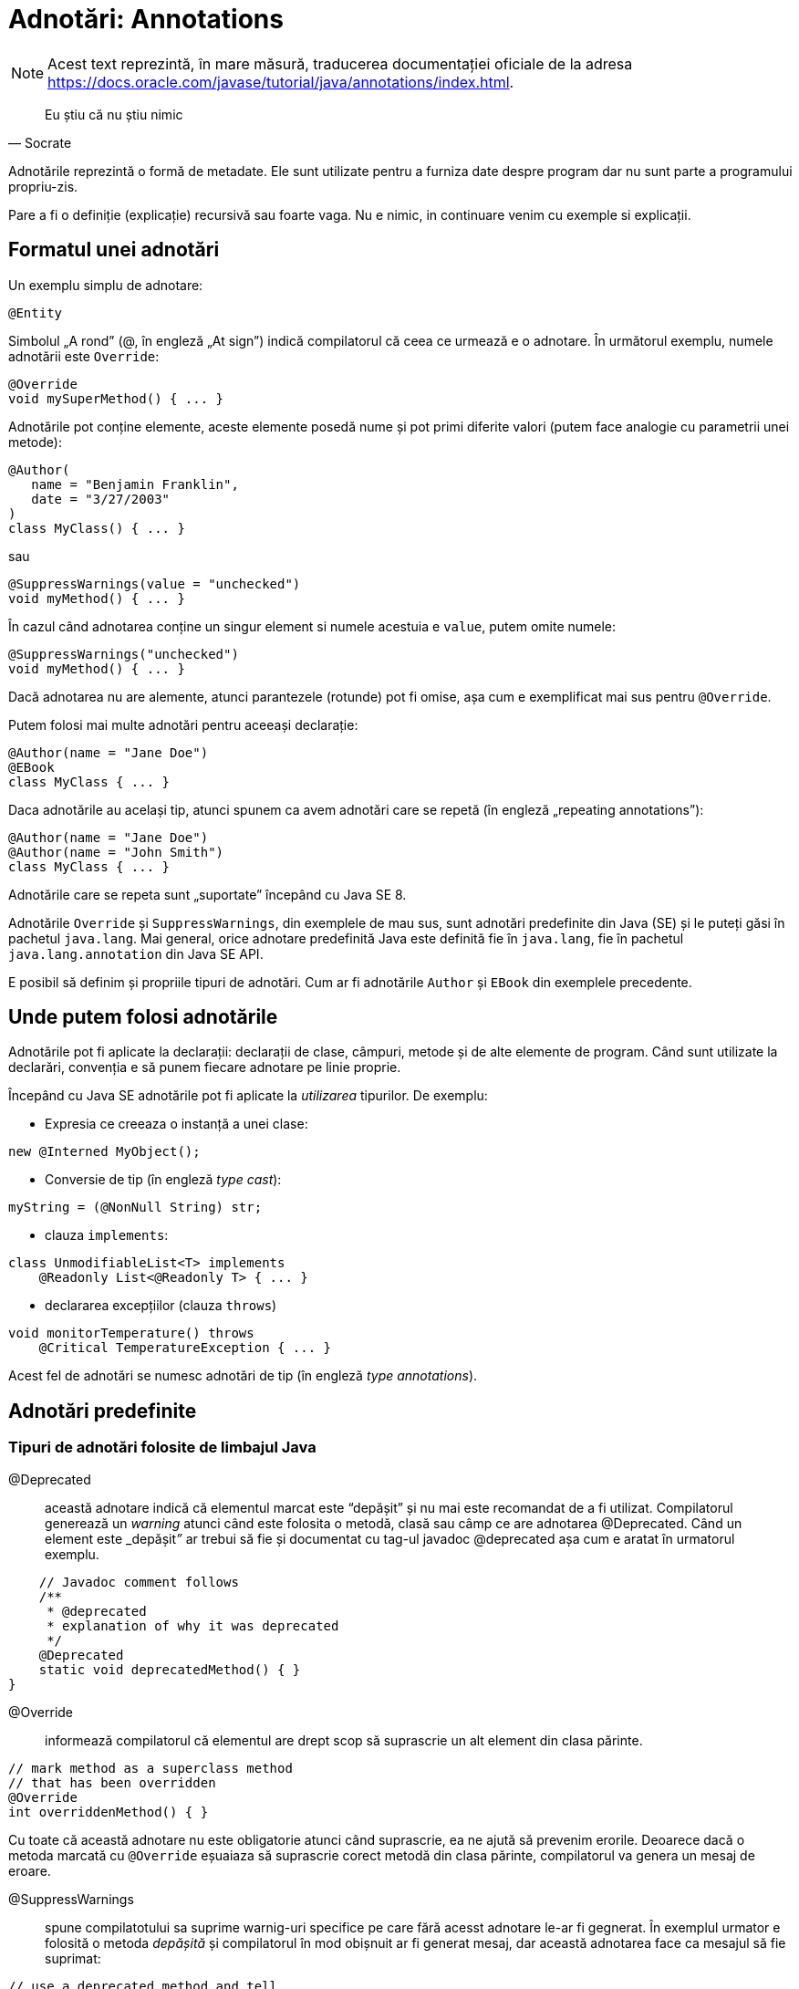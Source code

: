 = Adnotări: Annotations

NOTE: Acest text reprezintă, în mare măsură, traducerea documentației oficiale de la adresa
https://docs.oracle.com/javase/tutorial/java/annotations/index.html.

[quote, Socrate]
____
Eu știu că nu știu nimic
____

Adnotările reprezintă o formă de metadate. Ele sunt utilizate pentru a furniza date despre program dar nu sunt parte a
programului propriu-zis.

Pare a fi o definiție (explicație) recursivă sau foarte vaga. Nu e nimic, in continuare venim cu exemple si explicații.

== Formatul unei adnotări

Un exemplu simplu de adnotare:

[source, java]
----
@Entity
----

Simbolul „A rond” (@, în engleză „At sign”) indică compilatorul că ceea ce urmează e o adnotare. În următorul exemplu,
numele adnotării este `Override`:

[source, java]
----
@Override
void mySuperMethod() { ... }
----

Adnotările pot conține elemente, aceste elemente posedă nume și pot primi diferite valori (putem face analogie cu
parametrii unei metode):

[source, java]
----
@Author(
   name = "Benjamin Franklin",
   date = "3/27/2003"
)
class MyClass() { ... }
----

sau

[source, java]
----
@SuppressWarnings(value = "unchecked")
void myMethod() { ... }
----

În cazul când adnotarea conține un singur element si numele acestuia e `value`, putem omite numele:

[source, java]
----
@SuppressWarnings("unchecked")
void myMethod() { ... }
----

Dacă adnotarea nu are alemente, atunci parantezele (rotunde) pot fi omise, așa cum e exemplificat mai sus pentru
`@Override`.

Putem folosi mai multe adnotări pentru aceeași declarație:

[source, java]
----
@Author(name = "Jane Doe")
@EBook
class MyClass { ... }
----

Daca adnotările au același tip, atunci spunem ca avem adnotări care se repetă (în engleză „repeating annotations”):

[source, java]
----
@Author(name = "Jane Doe")
@Author(name = "John Smith")
class MyClass { ... }
----

Adnotările care se repeta sunt „suportate” începând cu Java SE 8.

Adnotările `Override` și `SuppressWarnings`, din exemplele de mau sus, sunt adnotări predefinite din Java (SE) și le
puteți găsi în pachetul `java.lang`. Mai general, orice adnotare predefinită Java este definită fie în `java.lang`, fie
în pachetul `java.lang.annotation` din Java SE API.

E posibil să definim și propriile tipuri de adnotări. Cum ar fi adnotările `Author` și `EBook` din exemplele
precedente.

== Unde putem folosi adnotările

Adnotările pot fi aplicate la declarații: declarații de clase, câmpuri, metode și de alte elemente de program. Când sunt utilizate
la declarări, convenția e să punem fiecare adnotare pe linie proprie.

Începând cu Java SE adnotările pot fi aplicate la _utilizarea_ tipurilor. De exemplu:

- Expresia ce creeaza o instanță a unei clase:
[source, java]
----
new @Interned MyObject();
----

- Conversie de tip (în engleză _type cast_):
[source, java]
----
myString = (@NonNull String) str;
----

- clauza `implements`:
[source, java]
----
class UnmodifiableList<T> implements
    @Readonly List<@Readonly T> { ... }
----

- declararea excepțiilor (clauza `throws`)
[source, java]
----
void monitorTemperature() throws
    @Critical TemperatureException { ... }
----

Acest fel de adnotări se numesc adnotări de tip (în engleză _type annotations_).

== Adnotări predefinite

=== Tipuri de adnotări folosite de limbajul Java

@Deprecated:: această adnotare indică că elementul marcat este “depășit” și nu mai este recomandat de a fi utilizat.
Compilatorul generează un _warning_ atunci când este folosita o metodă, clasă sau câmp ce are adnotarea @Deprecated.
Când un element este _depășit__”__ ar trebui să fie și documentat cu tag-ul javadoc @deprecated așa cum e aratat în
urmatorul exemplu.

[source, java]
----
    // Javadoc comment follows
    /**
     * @deprecated
     * explanation of why it was deprecated
     */
    @Deprecated
    static void deprecatedMethod() { }
}
----

@Override:: informează compilatorul că elementul are drept scop să suprascrie un alt element din clasa părinte.

[source, java]
----
// mark method as a superclass method
// that has been overridden
@Override
int overriddenMethod() { }
----

Cu toate că această adnotare nu este obligatorie atunci când suprascrie, ea ne ajută să prevenim erorile. Deoarece
dacă o metoda marcată cu `@Override` eșuaiaza să suprascrie corect metodă din clasa părinte, compilatorul va genera un
mesaj de eroare.

@SuppressWarnings:: spune compilatotului sa suprime warnig-uri specifice pe care fără acesst adnotare le-ar fi
gegnerat. În exemplul urmator e folosită o metoda _depășită_ și compilatorul în mod obișnuit ar fi generat mesaj, dar
această adnotarea face ca mesajul să fie suprimat:

[source, java]
----
// use a deprecated method and tell
// compiler not to generate a warning
@SuppressWarnings("deprecation")
void useDeprecatedMethod() {
    // deprecation warning
    // - suppressed
    objectOne.deprecatedMethod();
}
----

Orice warning face parte dintr-o anumită categorie. Specifcațiile limbajului Java conține doua categorii: deprecation
și uncecked. Warning-ul uncecked poate aparea atunci când interfacing cu cod vechi înainte de advencing of generics.
Pentru a suprima mai multe categorii de warnig-uri folosiți sintaxa:

[source, java]
----
@SuppressWarnings({"unchecked", "deprecation"})
----

@SafeVarargs:: adnotarea https://docs.oracle.com/javase/8/docs/api/java/lang/SafeVarargs.html[@SafeVarargs] dacă este
aplicată la o metodă sau un constructor aserteaza ca nu vor fi efectuate operații unsafe cu parametrul său de tip
`varagrs`.

@FunctionalInterface:: adnotarea
https://docs.oracle.com/javase/8/docs/api/java/lang/FunctionalInterface.html[@FunctionalInterface] a aparut în Java SE
8 și denotă ca declarația curentă de interfață are intentia de a fi interfață funcțională asa cum e definit în
specificațiile limbajului Java.